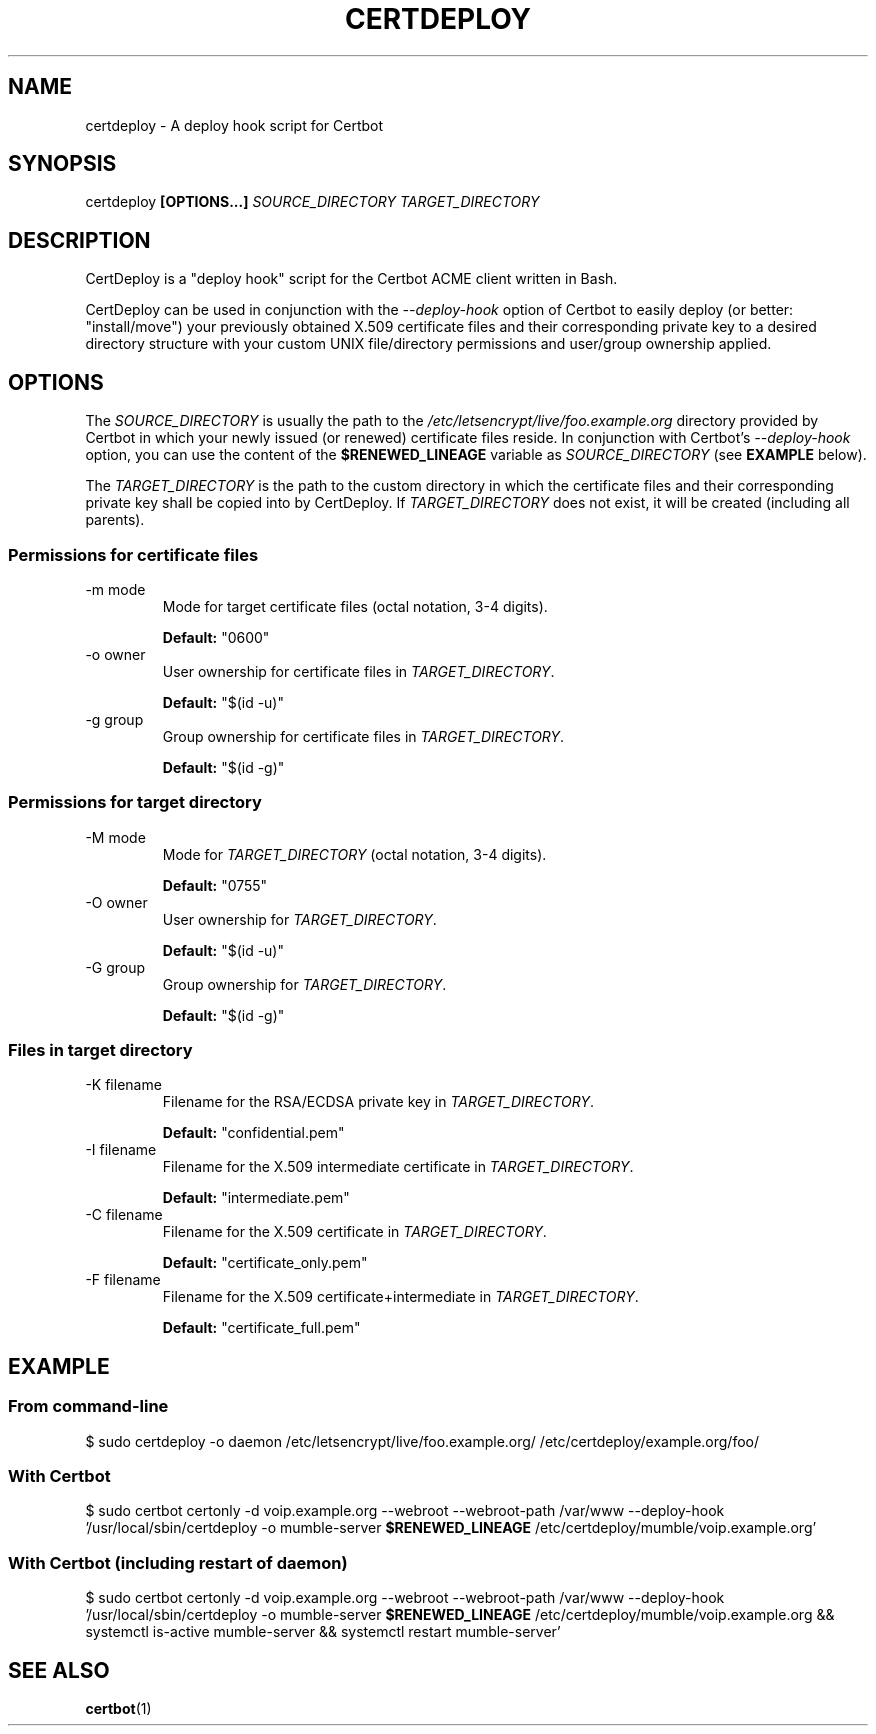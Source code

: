 .TH CERTDEPLOY 8 "MAY 2021"
.SH NAME
certdeploy \- A deploy hook script for Certbot

.SH SYNOPSIS
certdeploy
.B [OPTIONS...]
.I SOURCE_DIRECTORY TARGET_DIRECTORY

.SH DESCRIPTION
.P
CertDeploy is a "deploy hook" script for
the Certbot ACME client written in Bash.

.P
CertDeploy can be used in conjunction with the
.I --deploy-hook
option of Certbot to easily deploy (or better: "install/move") your
previously obtained X.509 certificate files and their corresponding
private key to a desired directory structure with your custom UNIX
file/directory permissions and user/group ownership applied.

.SH OPTIONS
The
.I SOURCE_DIRECTORY
is usually the path to the
.I /etc/letsencrypt/live/foo.example.org
directory provided by Certbot in which your newly issued (or renewed)
certificate files reside. In conjunction with Certbot's
.I --deploy-hook
option, you can use the content of the
.B $RENEWED_LINEAGE
variable as
.I SOURCE_DIRECTORY
(see
.B EXAMPLE
below).

The
.I TARGET_DIRECTORY
is the path to the custom directory in which the certificate files and
their corresponding private key shall be copied into by CertDeploy. If
.I TARGET_DIRECTORY
does not exist, it will be created (including all parents).


.SS Permissions for certificate files

.IP "-m mode"
Mode for target certificate files (octal notation, 3-4 digits).

.B Default:
"0600"

.IP "-o owner"
User ownership for certificate files in
.IR TARGET_DIRECTORY .

.B Default:
"$(id -u)"

.IP "-g group"
Group ownership for certificate files in
.IR TARGET_DIRECTORY .

.B Default:
"$(id -g)"

.SS Permissions for target directory

.IP "-M mode"
Mode for
.I TARGET_DIRECTORY
(octal notation, 3-4 digits).

.B Default:
"0755"

.IP "-O owner"
User ownership for
.IR TARGET_DIRECTORY .

.B Default:
"$(id -u)"

.IP "-G group"
Group ownership for
.IR TARGET_DIRECTORY .

.B Default:
"$(id -g)"

.SS Files in target directory

.IP "-K filename"
Filename for the RSA/ECDSA private key in
.IR TARGET_DIRECTORY .

.B Default:
"confidential.pem"

.IP "-I filename"
Filename for the X.509 intermediate certificate in
.IR TARGET_DIRECTORY .

.B Default:
"intermediate.pem"

.IP "-C filename"
Filename for the X.509 certificate in
.IR TARGET_DIRECTORY .

.B Default:
"certificate_only.pem"

.IP "-F filename"
Filename for the X.509 certificate+intermediate in
.IR TARGET_DIRECTORY .

.B Default:
"certificate_full.pem"

.SH EXAMPLE
.SS From command-line
$ sudo certdeploy -o daemon /etc/letsencrypt/live/foo.example.org/ /etc/certdeploy/example.org/foo/


.SS With Certbot
$ sudo certbot certonly -d voip.example.org --webroot --webroot-path /var/www --deploy-hook '/usr/local/sbin/certdeploy -o mumble-server
.B $RENEWED_LINEAGE
/etc/certdeploy/mumble/voip.example.org'

.SS With Certbot (including restart of daemon)
$ sudo certbot certonly -d voip.example.org --webroot --webroot-path /var/www --deploy-hook '/usr/local/sbin/certdeploy -o mumble-server
.B $RENEWED_LINEAGE
/etc/certdeploy/mumble/voip.example.org && systemctl is-active mumble-server && systemctl restart mumble-server'

.SH SEE ALSO
.BR certbot (1)
